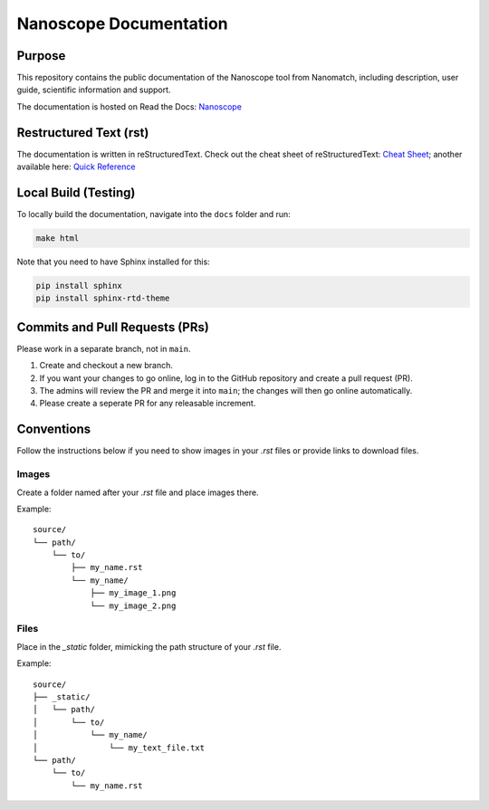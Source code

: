 Nanoscope Documentation
=======================

Purpose
-------
This repository contains the public documentation of the Nanoscope tool from Nanomatch, including description, user guide, scientific information and support.

The documentation is hosted on Read the Docs: `Nanoscope <https://nanoscope.readthedocs.io/en/latest/>`_

Restructured Text (rst)
-----------------------
The documentation is written in reStructuredText. Check out the cheat sheet of reStructuredText: `Cheat Sheet <https://github.com/ralsina/rst-cheatsheet/blob/master/rst-cheatsheet.rst>`_; another available here: `Quick Reference <https://docutils.sourceforge.io/docs/user/rst/quickref.html>`_

Local Build (Testing)
---------------------
To locally build the documentation, navigate into the ``docs`` folder and run:

.. code-block:: sh

    make html

Note that you need to have Sphinx installed for this:

.. code-block:: sh

    pip install sphinx
    pip install sphinx-rtd-theme

Commits and Pull Requests (PRs)
-------------------------------
Please work in a separate branch, not in ``main``.

1. Create and checkout a new branch.
2. If you want your changes to go online, log in to the GitHub repository and create a pull request (PR).
3. The admins will review the PR and merge it into ``main``; the changes will then go online automatically.
4. Please create a seperate PR for any releasable increment.


Conventions
-----------

Follow the instructions below if you need to show images in your `.rst` files or provide links to download files.

Images
~~~~~~

Create a folder named after your `.rst` file and place images there.

Example::

    source/
    └── path/
        └── to/
            ├── my_name.rst
            └── my_name/
                ├── my_image_1.png
                └── my_image_2.png


Files
~~~~~

Place in the `_static` folder, mimicking the path structure of your `.rst` file.

Example::


    source/
    ├── _static/
    │   └── path/
    │       └── to/
    │           └── my_name/
    │               └── my_text_file.txt
    └── path/
        └── to/
            └── my_name.rst
